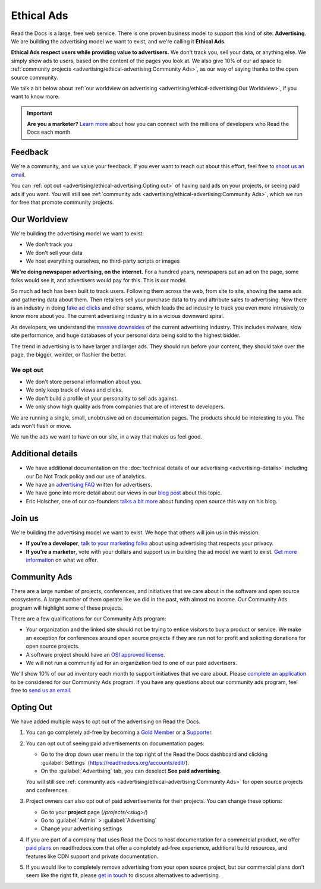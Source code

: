 Ethical Ads
===========

.. meta::
   :description lang=en: To fund Read the Docs, we built an ad platform that doesn't track users and respects their privacy.


Read the Docs is a large, free web service.
There is one proven business model to support this kind of site: **Advertising**.
We are building the advertising model we want to exist,
and we're calling it **Ethical Ads**.

**Ethical Ads respect users while providing value to advertisers.**
We don't track you, sell your data, or anything else.
We simply show ads to users, based on the content of the pages you look at.
We also give 10% of our ad space to :ref:`community projects <advertising/ethical-advertising:Community Ads>`,
as our way of saying thanks to the open source community.

We talk a bit below about :ref:`our worldview on advertising <advertising/ethical-advertising:Our Worldview>`,
if you want to know more.

.. important::

   **Are you a marketer?**
   `Learn more <https://readthedocs.org/sustainability/advertising/>`_ about how you can connect with the millions of developers who Read the Docs each month.

Feedback
--------

We're a community,
and we value your feedback.
If you ever want to reach out about this effort,
feel free to `shoot us an email <mailto:rev@readthedocs.org>`_.

You can :ref:`opt out <advertising/ethical-advertising:Opting out>` of having paid ads on your projects,
or seeing paid ads if you want.
You will still see :ref:`community ads <advertising/ethical-advertising:Community Ads>`,
which we run for free that promote community projects. 

Our Worldview
-------------

We're building the advertising model we want to exist:

* We don't track you
* We don't sell your data
* We host everything ourselves, no third-party scripts or images

**We're doing newspaper advertising,
on the internet.**
For a hundred years,
newspapers put an ad on the page,
some folks would see it,
and advertisers would pay for this.
This is our model.

So much ad tech has been built to track users.
Following them across the web,
from site to site,
showing the same ads and gathering data about them.
Then retailers sell your purchase data to try and attribute sales to advertising.
Now there is an industry in doing `fake ad clicks`_ and other scams,
which leads the ad industry to track you even more intrusively to know more about you.
The current advertising industry is in a vicious downward spiral.

As developers,
we understand the `massive downsides`_ of the current advertising industry.
This includes malware,
slow site performance,
and huge databases of your personal data being sold to the highest bidder.

The trend in advertising is to have larger and larger ads.
They should run before your content,
they should take over the page,
the bigger, weirder, or flashier the better.

We opt out
~~~~~~~~~~

* We don't store personal information about you.
* We only keep track of views and clicks.
* We don't build a profile of your personality to sell ads against.
* We only show high quality ads from companies that are of interest to developers.

We are running a single,
small,
unobtrusive ad on documentation pages.
The products should be interesting to you.
The ads won't flash or move.

We run the ads we want to have on our site,
in a way that makes us feel good.

.. _fake ad clicks: https://en.wikipedia.org/wiki/Click_fraud

Additional details
------------------

* We have additional documentation on the
  :doc:`technical details of our advertising <advertising-details>`
  including our Do Not Track policy and our use of analytics.
* We have an `advertising FAQ`_ written for advertisers.
* We have gone into more detail about our views in our
  `blog post <https://blog.readthedocs.com/ads-on-read-the-docs/>`_ about this topic.
* Eric Holscher, one of our co-founders
  `talks a bit more <http://ericholscher.com/blog/2016/aug/31/funding-oss-marketing-money/>`_
  about funding open source this way on his blog.

.. _advertising FAQ: https://readthedocs.org/sustainability/advertising/faq/

Join us
-------

We're building the advertising model we want to exist.
We hope that others will join us in this mission:

* **If you're a developer**,
  `talk to your marketing folks <http://ericholscher.com/blog/2016/aug/31/funding-oss-marketing-money/>`_ about using advertising that respects your privacy.
* **If you're a marketer**,
  vote with your dollars and support us in building the ad model we want to exist.
  `Get more information <https://readthedocs.org/sustainability/advertising/>`_ on what we offer.

.. _massive downsides: http://idlewords.com/talks/what_happens_next_will_amaze_you.htm


Community Ads
-------------

There are a large number of projects, conferences, and initiatives
that we care about in the software and open source ecosystems.
A large number of them operate like we did in the past, with almost no income.
Our Community Ads program will highlight some of these projects.

There are a few qualifications for our Community Ads program:

- Your organization and the linked site should not be trying to entice
  visitors to buy a product or service.
  We make an exception for conferences around open source projects
  if they are run not for profit and soliciting donations for open source projects.
- A software project should have an `OSI approved license`_.
- We will not run a community ad for an organization tied
  to one of our paid advertisers.

We'll show 10% of our ad inventory each month to support initiatives that we care about.
Please `complete an application`_ to be considered for our Community Ads program.
If you have any questions about our community ads program, feel free to
`send us an email <mailto:ads@readthedocs.org>`_.

.. _OSI approved license: https://opensource.org/licenses
.. _complete an application: https://docs.google.com/forms/d/e/1FAIpQLSdd9LDska1eiDHWHs4No-8AlqjDxsUuP_zSBTeYyl5tMcBeFQ/viewform?usp=sf_link


Opting Out
----------

We have added multiple ways to opt out of the advertising on Read the Docs.

1. You can go completely ad-free
   by becoming a `Gold Member <https://readthedocs.org/accounts/gold/>`_
   or a `Supporter <https://readthedocs.org/sustainability/#donations>`_.

2. You can opt out of seeing paid advertisements on documentation pages:

   * Go to the drop down user menu in the top right of the Read the Docs dashboard and clicking :guilabel:`Settings` (https://readthedocs.org/accounts/edit/).
   * On the :guilabel:`Advertising` tab, you can deselect **See paid advertising**.

   You will still see :ref:`community ads <advertising/ethical-advertising:Community Ads>`
   for open source projects and conferences.

3. Project owners can also opt out of paid advertisements for their projects.
   You can change these options:

   * Go to your **project** page (`/projects/<slug>/`)
   * Go to :guilabel:`Admin` > :guilabel:`Advertising`
   * Change your advertising settings

4. If you are part of a company that uses Read the Docs to host documentation for a commercial product,
   we offer `paid plans`_ on readthedocs.com that offer a completely ad-free experience, additional build resources,
   and features like CDN support and private documentation.

5. If you would like to completely remove advertising from your open source project,
   but our commercial plans don't seem like the right fit,
   please `get in touch`_ to discuss alternatives to advertising.

.. _paid plans: https://readthedocs.com/pricing/
.. _get in touch: mailto:ads@readthedocs.org?subject=Alternatives+to+advertising
